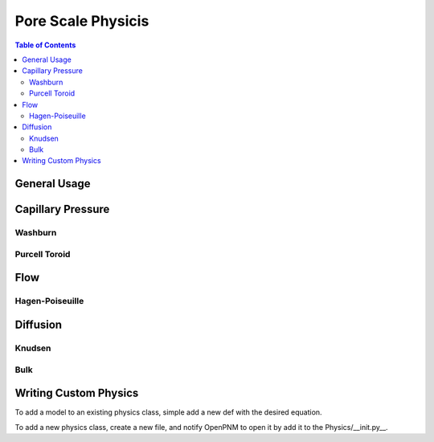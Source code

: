 ===============================================================================
Pore Scale Physicis
===============================================================================

.. contents:: Table of Contents

-------------------------------------------------------------------------------
General Usage
-------------------------------------------------------------------------------

-------------------------------------------------------------------------------
Capillary Pressure
-------------------------------------------------------------------------------

+++++++++++++++++++++++++++++++++++++++++++++++++++++++++++++++++++++++++++++++
Washburn
+++++++++++++++++++++++++++++++++++++++++++++++++++++++++++++++++++++++++++++++


+++++++++++++++++++++++++++++++++++++++++++++++++++++++++++++++++++++++++++++++
Purcell Toroid
+++++++++++++++++++++++++++++++++++++++++++++++++++++++++++++++++++++++++++++++

-------------------------------------------------------------------------------
Flow
-------------------------------------------------------------------------------

+++++++++++++++++++++++++++++++++++++++++++++++++++++++++++++++++++++++++++++++
Hagen-Poiseuille
+++++++++++++++++++++++++++++++++++++++++++++++++++++++++++++++++++++++++++++++


-------------------------------------------------------------------------------
Diffusion
-------------------------------------------------------------------------------

+++++++++++++++++++++++++++++++++++++++++++++++++++++++++++++++++++++++++++++++
Knudsen
+++++++++++++++++++++++++++++++++++++++++++++++++++++++++++++++++++++++++++++++


+++++++++++++++++++++++++++++++++++++++++++++++++++++++++++++++++++++++++++++++
Bulk
+++++++++++++++++++++++++++++++++++++++++++++++++++++++++++++++++++++++++++++++


-------------------------------------------------------------------------------
Writing Custom Physics
-------------------------------------------------------------------------------
To add a model to an existing physics class, simple add a new def with the desired equation.

To add a new physics class, create a new file, and notify OpenPNM to open it by add it to the Physics/__init.py__.
